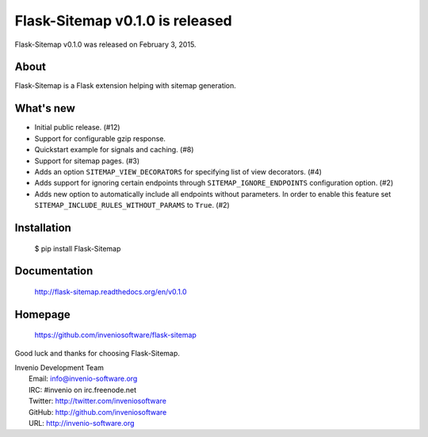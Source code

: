==================================
 Flask-Sitemap v0.1.0 is released
==================================

Flask-Sitemap v0.1.0 was released on February 3, 2015.

About
-----

Flask-Sitemap is a Flask extension helping with sitemap generation.

What's new
----------

- Initial public release. (#12)
- Support for configurable gzip response.
- Quickstart example for signals and caching. (#8)
- Support for sitemap pages.  (#3)
- Adds an option ``SITEMAP_VIEW_DECORATORS`` for specifying list of view
  decorators.  (#4)
- Adds support for ignoring certain endpoints through
  ``SITEMAP_IGNORE_ENDPOINTS`` configuration option.  (#2)
- Adds new option to automatically include all endpoints without
  parameters. In order to enable this feature set
  ``SITEMAP_INCLUDE_RULES_WITHOUT_PARAMS`` to ``True``. (#2)

Installation
------------

   $ pip install Flask-Sitemap

Documentation
-------------

   http://flask-sitemap.readthedocs.org/en/v0.1.0

Homepage
--------

   https://github.com/inveniosoftware/flask-sitemap

Good luck and thanks for choosing Flask-Sitemap.

| Invenio Development Team
|   Email: info@invenio-software.org
|   IRC: #invenio on irc.freenode.net
|   Twitter: http://twitter.com/inveniosoftware
|   GitHub: http://github.com/inveniosoftware
|   URL: http://invenio-software.org
